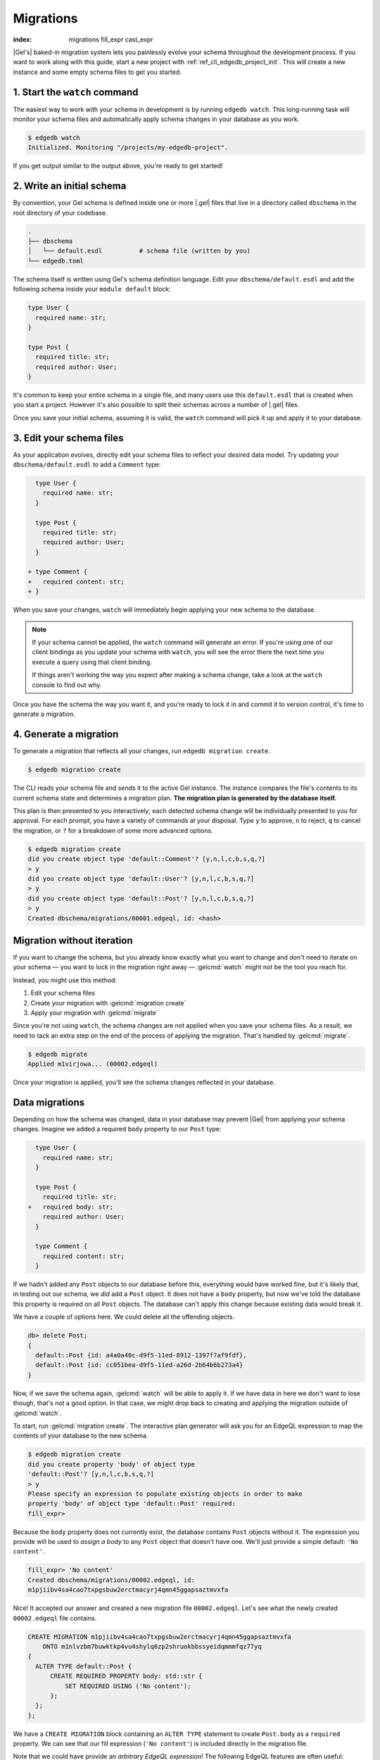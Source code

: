 .. _ref_intro_migrations:

==========
Migrations
==========

:index: migrations fill_expr cast_expr

|Gel's| baked-in migration system lets you painlessly evolve your schema
throughout the development process. If you want to work along with this guide,
start a new project with :ref:`ref_cli_edgedb_project_init`. This will create a
new instance and some empty schema files to get you started.

.. edb:youtube-embed:: _IUSPBm2xEA


1. Start the ``watch`` command
------------------------------

The easiest way to work with your schema in development is by running ``edgedb
watch``. This long-running task will monitor your schema files and
automatically apply schema changes in your database as you work.

.. code-block:: bash

    $ edgedb watch
    Initialized. Monitoring "/projects/my-edgedb-project".

If you get output similar to the output above, you're ready to get started!


2. Write an initial schema
--------------------------

By convention, your Gel schema is defined inside one or more |.gel|
files that live in a directory called ``dbschema`` in the root directory of
your codebase.

.. code-block::

  .
  ├── dbschema
  │   └── default.esdl          # schema file (written by you)
  └── edgedb.toml

The schema itself is written using Gel's schema definition language. Edit
your ``dbschema/default.esdl`` and add the following schema inside your
``module default`` block:

.. code-block:: sdl

  type User {
    required name: str;
  }

  type Post {
    required title: str;
    required author: User;
  }


It's common to keep your entire schema in a single file, and many users use
this ``default.esdl`` that is created when you start a project. However it's
also possible to split their schemas across a number of |.gel| files.

Once you save your initial schema, assuming it is valid, the ``watch`` command
will pick it up and apply it to your database.


3. Edit your schema files
-------------------------

As your application evolves, directly edit your schema files to reflect your
desired data model. Try updating your ``dbschema/default.esdl`` to add a
``Comment`` type:

.. code-block:: sdl-diff

    type User {
      required name: str;
    }

    type Post {
      required title: str;
      required author: User;
    }

  + type Comment {
  +   required content: str;
  + }

When you save your changes, ``watch`` will immediately begin applying your
new schema to the database.

.. note::

    If your schema cannot be applied, the ``watch`` command will generate an
    error. If you're using one of our client bindings as you update your schema
    with ``watch``, you will see the error there the next time you execute a
    query using that client binding.

    If things aren't working the way you expect after making a schema change,
    take a look at the ``watch`` console to find out why.

Once you have the schema the way you want it, and you're ready to lock it in
and commit it to version control, it's time to generate a migration.


4. Generate a migration
-----------------------

To generate a migration that reflects all your changes, run ``edgedb migration
create``.

.. code-block:: bash

  $ edgedb migration create


The CLI reads your schema file and sends it to the active Gel instance. The
instance compares the file's contents to its current schema state and
determines a migration plan.  **The migration plan is generated by the
database itself.**

This plan is then presented to you interactively; each detected schema change
will be individually presented to you for approval. For each prompt, you have
a variety of commands at your disposal. Type ``y`` to approve, ``n`` to
reject, ``q`` to cancel the migration, or ``?`` for a breakdown of some more
advanced options.

.. code-block:: bash

  $ edgedb migration create
  did you create object type 'default::Comment'? [y,n,l,c,b,s,q,?]
  > y
  did you create object type 'default::User'? [y,n,l,c,b,s,q,?]
  > y
  did you create object type 'default::Post'? [y,n,l,c,b,s,q,?]
  > y
  Created dbschema/migrations/00001.edgeql, id: <hash>


.. _ref_intro_migrations_wo_iteration:

Migration without iteration
---------------------------

If you want to change the schema, but you already know exactly what you want to
change and don't need to iterate on your schema — you want to lock in the
migration right away — :gelcmd:`watch` might not be the tool you reach for.

Instead, you might use this method:

1. Edit your schema files
2. Create your migration with :gelcmd:`migration create`
3. Apply your migration with :gelcmd:`migrate`

Since you're not using ``watch``, the schema changes are not applied when you
save your schema files. As a result, we need to tack an extra step on the end
of the process of applying the migration. That's handled by :gelcmd:`migrate`.

.. code-block:: bash

  $ edgedb migrate
  Applied m1virjowa... (00002.edgeql)

Once your migration is applied, you'll see the schema changes reflected in your
database.


Data migrations
---------------

Depending on how the schema was changed, data in your database may prevent
|Gel| from applying your schema changes. Imagine we added a required ``body``
property to our ``Post`` type:

.. code-block:: sdl-diff

    type User {
      required name: str;
    }

    type Post {
      required title: str;
  +   required body: str;
      required author: User;
    }

    type Comment {
      required content: str;
    }

If we hadn't added any ``Post`` objects to our database before this, everything
would have worked fine, but it's likely that, in testing out our schema, we
*did* add a ``Post`` object. It does not have a ``body`` property, but now
we've told the database this property is required on all ``Post`` objects. The
database can't apply this change because existing data would break it.

We have a couple of options here. We could delete all the offending objects.

.. code-block:: edgeql-repl

    db> delete Post;
    {
      default::Post {id: a4a0a40c-d9f5-11ed-8912-1397f7af9fdf},
      default::Post {id: cc051bea-d9f5-11ed-a26d-2b64b6b273a4}
    }

Now, if we save the schema again, :gelcmd:`watch` will be able to apply it. If
we have data in here we don't want to lose though, that's not a good option. In
that case, we might drop back to creating and applying the migration outside of
:gelcmd:`watch`.

To start, run :gelcmd:`migration create`. The interactive plan generator will
ask you for an EdgeQL expression to map the contents of your database to the
new schema.

.. code-block:: bash

  $ edgedb migration create
  did you create property 'body' of object type
  'default::Post'? [y,n,l,c,b,s,q,?]
  > y
  Please specify an expression to populate existing objects in order to make
  property 'body' of object type 'default::Post' required:
  fill_expr>

Because the ``body`` property does not currently exist, the database contains
``Post`` objects without it. The expression you provide will be used to *assign
a body* to any ``Post`` object that doesn't have one. We'll just provide a
simple default: ``'No content'``.

.. code-block::

  fill_expr> 'No content'
  Created dbschema/migrations/00002.edgeql, id:
  m1pjiibv4sa4cao7txpgsbuw2erctmacyrj4qmn45ggapsaztmvxfa

Nice! It accepted our answer and created a new migration file
``00002.edgeql``. Let's see what the newly created ``00002.edgeql`` file
contains.

.. code-block:: edgeql

    CREATE MIGRATION m1pjiibv4sa4cao7txpgsbuw2erctmacyrj4qmn45ggapsaztmvxfa
        ONTO m1nlvzbm7buwktkp4vu4shylq6zp2shruokbbssyeidqmmmfqz77yq
    {
      ALTER TYPE default::Post {
          CREATE REQUIRED PROPERTY body: std::str {
              SET REQUIRED USING ('No content');
          };
      };
    };

We have a ``CREATE MIGRATION`` block containing an ``ALTER TYPE`` statement to
create ``Post.body`` as a ``required`` property. We can see that our fill
expression (``'No content'``) is included directly in the migration file.

Note that we could have provide an *arbitrary EdgeQL expression*! The
following EdgeQL features are often useful:

.. list-table::

  * - ``assert_exists``
    - This is an "escape hatch" function that tells Gel to assume the input
      has *at least* one element.

      .. code-block::

        fill_expr> assert_exists(.body)

      If you provide a ``fill_expr`` like the one above, you must separately
      ensure that all posts have a ``body`` before executing the migration;
      otherwise it will fail.

  * - ``assert_single``
    - This tells Gel to assume the input has *at most* one element. This
      will throw an error if the argument is a set containing more than one
      element. This is useful is you are changing a property from ``multi`` to
      ``single``.

      .. code-block::

        fill_expr> assert_single(.sheep)

  * - type casts
    - Useful when converting a property to a different type.

      .. code-block::

        cast_expr> <bigint>.xp


Further reading
^^^^^^^^^^^^^^^

- :ref:`Guide to schema migrations <ref_migration_guide>`
- :ref:`Migration tips <ref_migration_tips>`

Further information can be found in the :ref:`CLI
reference <ref_cli_edgedb_migration>` or the `Beta 1 blog post
<https://www.geldata.com/blog/edgedb-1-0-beta-1-sirius#built-in-database-migrations-in-use>`_,
which describes the design of the migration system.

